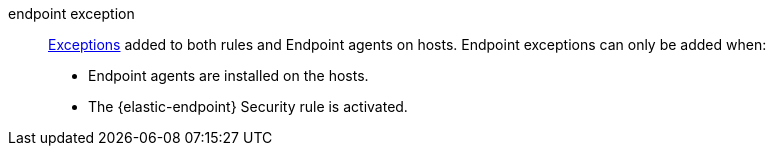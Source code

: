 
[[glossary-endpoint-exception]] endpoint exception::
<<glossary-exception,Exceptions>> added to both rules and Endpoint agents on
hosts. Endpoint exceptions can only be added when:

* Endpoint agents are installed on the hosts.
* The {elastic-endpoint} Security rule is activated.
//Source: Elastic Security
